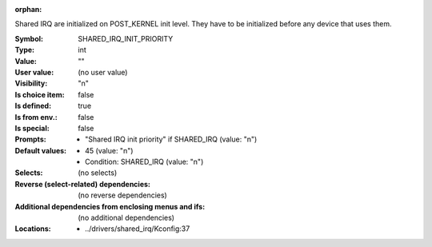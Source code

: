 :orphan:

.. title:: SHARED_IRQ_INIT_PRIORITY

.. option:: CONFIG_SHARED_IRQ_INIT_PRIORITY:
.. _CONFIG_SHARED_IRQ_INIT_PRIORITY:

Shared IRQ are initialized on POST_KERNEL init level. They
have to be initialized before any device that uses them.



:Symbol:           SHARED_IRQ_INIT_PRIORITY
:Type:             int
:Value:            ""
:User value:       (no user value)
:Visibility:       "n"
:Is choice item:   false
:Is defined:       true
:Is from env.:     false
:Is special:       false
:Prompts:

 *  "Shared IRQ init priority" if SHARED_IRQ (value: "n")
:Default values:

 *  45 (value: "n")
 *   Condition: SHARED_IRQ (value: "n")
:Selects:
 (no selects)
:Reverse (select-related) dependencies:
 (no reverse dependencies)
:Additional dependencies from enclosing menus and ifs:
 (no additional dependencies)
:Locations:
 * ../drivers/shared_irq/Kconfig:37
